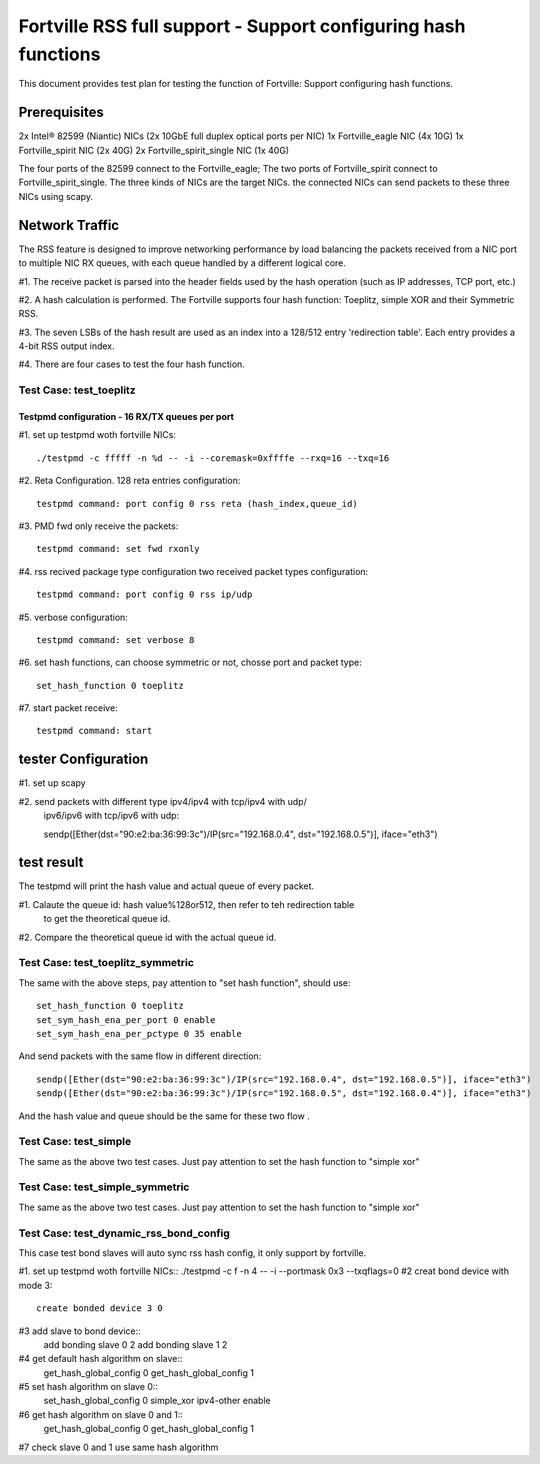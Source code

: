 .. Copyright (c) <2011>, Intel Corporation
   All rights reserved.

   Redistribution and use in source and binary forms, with or without
   modification, are permitted provided that the following conditions
   are met:

   - Redistributions of source code must retain the above copyright
     notice, this list of conditions and the following disclaimer.

   - Redistributions in binary form must reproduce the above copyright
     notice, this list of conditions and the following disclaimer in
     the documentation and/or other materials provided with the
     distribution.

   - Neither the name of Intel Corporation nor the names of its
     contributors may be used to endorse or promote products derived
     from this software without specific prior written permission.

   THIS SOFTWARE IS PROVIDED BY THE COPYRIGHT HOLDERS AND CONTRIBUTORS
   "AS IS" AND ANY EXPRESS OR IMPLIED WARRANTIES, INCLUDING, BUT NOT
   LIMITED TO, THE IMPLIED WARRANTIES OF MERCHANTABILITY AND FITNESS
   FOR A PARTICULAR PURPOSE ARE DISCLAIMED. IN NO EVENT SHALL THE
   COPYRIGHT OWNER OR CONTRIBUTORS BE LIABLE FOR ANY DIRECT, INDIRECT,
   INCIDENTAL, SPECIAL, EXEMPLARY, OR CONSEQUENTIAL DAMAGES
   (INCLUDING, BUT NOT LIMITED TO, PROCUREMENT OF SUBSTITUTE GOODS OR
   SERVICES; LOSS OF USE, DATA, OR PROFITS; OR BUSINESS INTERRUPTION)
   HOWEVER CAUSED AND ON ANY THEORY OF LIABILITY, WHETHER IN CONTRACT,
   STRICT LIABILITY, OR TORT (INCLUDING NEGLIGENCE OR OTHERWISE)
   ARISING IN ANY WAY OUT OF THE USE OF THIS SOFTWARE, EVEN IF ADVISED
   OF THE POSSIBILITY OF SUCH DAMAGE.

==================================================================
Fortville RSS full support - Support configuring hash functions
==================================================================

This document provides test plan for testing the function of Fortville:
Support configuring hash functions.

Prerequisites
-------------

2x Intel® 82599 (Niantic) NICs (2x 10GbE full duplex optical ports per NIC)
1x Fortville_eagle NIC (4x 10G)
1x Fortville_spirit NIC (2x 40G) 
2x Fortville_spirit_single NIC (1x 40G)

The four ports of the 82599 connect to the Fortville_eagle;
The two ports of Fortville_spirit connect to Fortville_spirit_single.
The three kinds of NICs are the target NICs. the connected NICs can send packets
to these three NICs using scapy.

Network Traffic
---------------

The RSS feature is designed to improve networking performance by load balancing
the packets received from a NIC port to multiple NIC RX queues, with each queue
handled by a different logical core.

#1. The receive packet is parsed into the header fields used by the hash
operation (such as IP addresses, TCP port, etc.)

#2. A hash calculation is performed. The Fortville  supports four hash function:
Toeplitz, simple XOR and their Symmetric RSS.

#3. The seven LSBs of the hash result are used as an index into a 128/512 entry
'redirection table'. Each entry provides a 4-bit RSS output index.

#4. There are four cases to test the four hash function.

Test Case:  test_toeplitz
=========================

Testpmd configuration - 16 RX/TX queues per port
~~~~~~~~~~~~~~~~~~~~~~~~~~~~~~~~~~~~~~~~~~~~~~~

#1. set up testpmd woth fortville NICs::
  
  ./testpmd -c fffff -n %d -- -i --coremask=0xffffe --rxq=16 --txq=16

#2. Reta Configuration.  128 reta entries configuration::

  testpmd command: port config 0 rss reta (hash_index,queue_id)

#3. PMD fwd only receive the packets::

  testpmd command: set fwd rxonly

#4. rss recived package type configuration two received packet types configuration::

  testpmd command: port config 0 rss ip/udp

#5. verbose configuration::

  testpmd command: set verbose 8

#6. set hash functions, can choose symmetric or not, chosse port and packet type::

  set_hash_function 0 toeplitz

#7. start packet receive::

  testpmd command: start

tester Configuration
--------------------

#1. set up scapy

#2. send packets with different type ipv4/ipv4 with tcp/ipv4 with udp/
    ipv6/ipv6 with tcp/ipv6 with udp::

    sendp([Ether(dst="90:e2:ba:36:99:3c")/IP(src="192.168.0.4", dst="192.168.0.5")], iface="eth3")

test result
-----------

The testpmd will print the hash value and actual queue of every packet.

#1. Calaute the queue id: hash value%128or512, then refer to teh redirection table
    to get the theoretical queue id.

#2. Compare the theoretical queue id with the actual queue id.


Test Case:  test_toeplitz_symmetric
===================================

The same with the above steps, pay attention to "set hash function", should use::

  set_hash_function 0 toeplitz
  set_sym_hash_ena_per_port 0 enable
  set_sym_hash_ena_per_pctype 0 35 enable

And send packets with the same flow in different direction::

  sendp([Ether(dst="90:e2:ba:36:99:3c")/IP(src="192.168.0.4", dst="192.168.0.5")], iface="eth3")
  sendp([Ether(dst="90:e2:ba:36:99:3c")/IP(src="192.168.0.5", dst="192.168.0.4")], iface="eth3")

And the hash value and queue should be the same for these two flow .

Test Case:  test_simple
=======================

The same as the above two test cases. Just pay attention to set the hash function to "simple xor"

Test Case:  test_simple_symmetric
=================================

The same as the above two test cases. Just pay attention to set the hash function to "simple xor"

Test Case:  test_dynamic_rss_bond_config
========================================
This case test bond slaves will auto sync rss hash config, it only support by fortville.

#1. set up testpmd woth fortville NICs::
./testpmd -c f -n 4 -- -i --portmask 0x3 --txqflags=0
#2 creat bond device with mode 3::
 create bonded device 3 0
#3 add slave to bond device::
 add bonding slave 0 2
 add bonding slave 1 2
#4 get default hash algorithm on slave::
 get_hash_global_config 0
 get_hash_global_config 1
#5 set hash algorithm on slave 0::
 set_hash_global_config 0 simple_xor ipv4-other enable
#6 get hash algorithm on slave 0 and 1::
 get_hash_global_config 0
 get_hash_global_config 1
#7 check slave 0 and 1 use same hash algorithm
